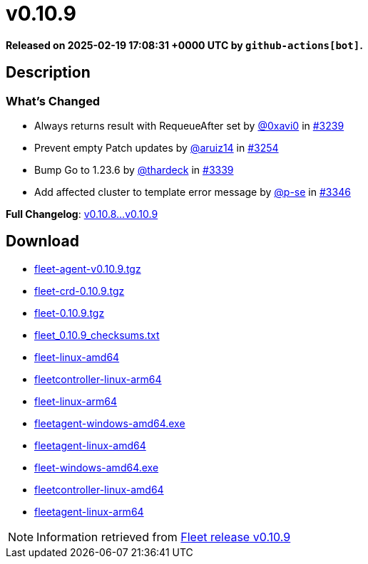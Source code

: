 = v0.10.9
:page-date: 2025-02-19 17:08:31 +0000 UTC

*Released on 2025-02-19 17:08:31 +0000 UTC by `github-actions[bot]`.*

== Description

=== What's Changed

* Always returns result with RequeueAfter set by https://github.com/0xavi0[@0xavi0] in https://github.com/rancher/fleet/pull/3239[#3239]
* Prevent empty Patch updates by https://github.com/aruiz14[@aruiz14] in https://github.com/rancher/fleet/pull/3254[#3254]
* Bump Go to 1.23.6 by https://github.com/thardeck[@thardeck] in https://github.com/rancher/fleet/pull/3339[#3339]
* Add affected cluster to template error message by https://github.com/p-se[@p-se] in https://github.com/rancher/fleet/pull/3346[#3346]

*Full Changelog*: https://github.com/rancher/fleet/compare/v0.10.8...v0.10.9[v0.10.8...v0.10.9]

== Download

* https://github.com/rancher/fleet/releases/download/v0.10.9/fleet-agent-0.10.9.tgz[fleet-agent-v0.10.9.tgz]
* https://github.com/rancher/fleet/releases/download/v0.10.9/fleet-crd-0.10.9.tgz[fleet-crd-0.10.9.tgz]
* https://github.com/rancher/fleet/releases/download/v0.10.9/fleet-0.10.9.tgz[fleet-0.10.9.tgz]
* https://github.com/rancher/fleet/releases/download/v0.10.9/fleet_0.10.9_checksums.txt[fleet_0.10.9_checksums.txt]
* https://github.com/rancher/fleet/releases/download/v0.10.9/fleet-linux-amd64[fleet-linux-amd64]
* https://github.com/rancher/fleet/releases/download/v0.10.9/fleetcontroller-linux-arm64[fleetcontroller-linux-arm64]
* https://github.com/rancher/fleet/releases/download/v0.10.9/fleet-linux-arm64[fleet-linux-arm64]
* https://github.com/rancher/fleet/releases/download/v0.10.9/fleetagent-windows-amd64.exe[fleetagent-windows-amd64.exe]
* https://github.com/rancher/fleet/releases/download/v0.10.9/fleetagent-linux-amd64[fleetagent-linux-amd64]
* https://github.com/rancher/fleet/releases/download/v0.10.9/fleet-windows-amd64.exe[fleet-windows-amd64.exe]
* https://github.com/rancher/fleet/releases/download/v0.10.9/fleetcontroller-linux-amd64[fleetcontroller-linux-amd64]
* https://github.com/rancher/fleet/releases/download/v0.10.9/fleetagent-linux-arm64[fleetagent-linux-arm64]

[NOTE]
====
Information retrieved from https://github.com/rancher/fleet/releases/tag/v0.10.9[Fleet release v0.10.9]
====
